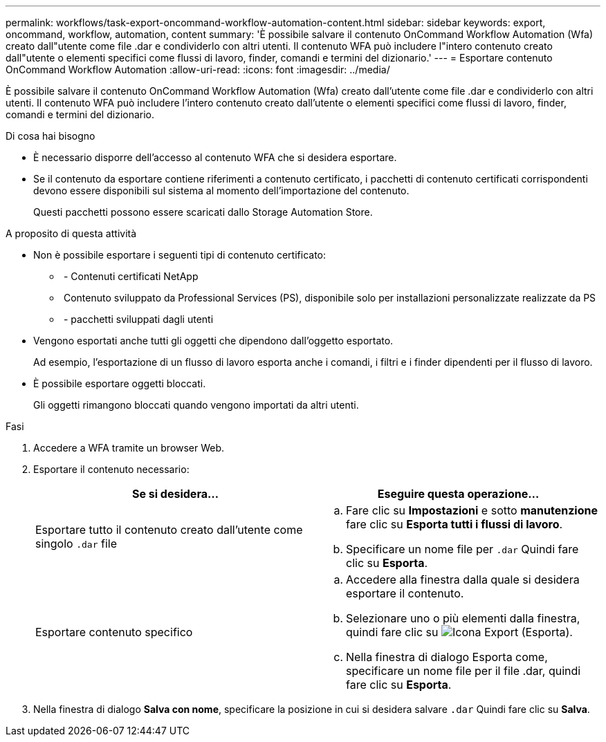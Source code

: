 ---
permalink: workflows/task-export-oncommand-workflow-automation-content.html 
sidebar: sidebar 
keywords: export, oncommand, workflow, automation, content 
summary: 'È possibile salvare il contenuto OnCommand Workflow Automation (Wfa) creato dall"utente come file .dar e condividerlo con altri utenti. Il contenuto WFA può includere l"intero contenuto creato dall"utente o elementi specifici come flussi di lavoro, finder, comandi e termini del dizionario.' 
---
= Esportare contenuto OnCommand Workflow Automation
:allow-uri-read: 
:icons: font
:imagesdir: ../media/


[role="lead"]
È possibile salvare il contenuto OnCommand Workflow Automation (Wfa) creato dall'utente come file .dar e condividerlo con altri utenti. Il contenuto WFA può includere l'intero contenuto creato dall'utente o elementi specifici come flussi di lavoro, finder, comandi e termini del dizionario.

.Di cosa hai bisogno
* È necessario disporre dell'accesso al contenuto WFA che si desidera esportare.
* Se il contenuto da esportare contiene riferimenti a contenuto certificato, i pacchetti di contenuto certificati corrispondenti devono essere disponibili sul sistema al momento dell'importazione del contenuto.
+
Questi pacchetti possono essere scaricati dallo Storage Automation Store.



.A proposito di questa attività
* Non è possibile esportare i seguenti tipi di contenuto certificato:
+
** image:../media/netapp_certified.gif[""] - Contenuti certificati NetApp
** image:../media/ps_certified_icon_wfa.gif[""] Contenuto sviluppato da Professional Services (PS), disponibile solo per installazioni personalizzate realizzate da PS
** image:../media/community_certification.gif[""] - pacchetti sviluppati dagli utenti


* Vengono esportati anche tutti gli oggetti che dipendono dall'oggetto esportato.
+
Ad esempio, l'esportazione di un flusso di lavoro esporta anche i comandi, i filtri e i finder dipendenti per il flusso di lavoro.

* È possibile esportare oggetti bloccati.
+
Gli oggetti rimangono bloccati quando vengono importati da altri utenti.



.Fasi
. Accedere a WFA tramite un browser Web.
. Esportare il contenuto necessario:
+
[cols="2*"]
|===
| Se si desidera... | Eseguire questa operazione... 


 a| 
Esportare tutto il contenuto creato dall'utente come singolo `.dar` file
 a| 
.. Fare clic su *Impostazioni* e sotto *manutenzione* fare clic su *Esporta tutti i flussi di lavoro*.
.. Specificare un nome file per `.dar` Quindi fare clic su *Esporta*.




 a| 
Esportare contenuto specifico
 a| 
.. Accedere alla finestra dalla quale si desidera esportare il contenuto.
.. Selezionare uno o più elementi dalla finestra, quindi fare clic su image:../media/export_wfa_icon.gif["Icona Export (Esporta)"].
.. Nella finestra di dialogo Esporta come, specificare un nome file per il file .dar, quindi fare clic su *Esporta*.


|===
. Nella finestra di dialogo *Salva con nome*, specificare la posizione in cui si desidera salvare `.dar` Quindi fare clic su *Salva*.

